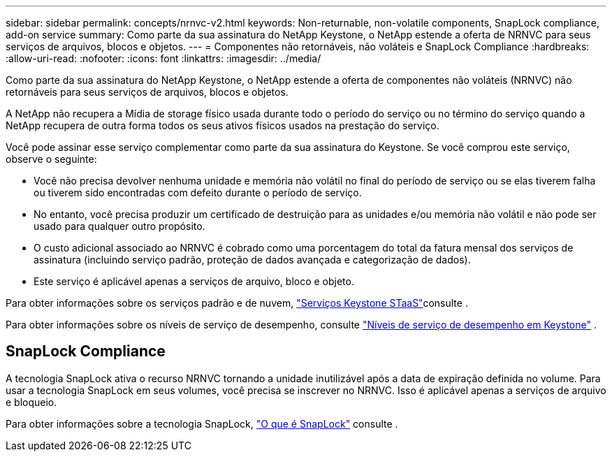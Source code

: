 ---
sidebar: sidebar 
permalink: concepts/nrnvc-v2.html 
keywords: Non-returnable, non-volatile components, SnapLock compliance, add-on service 
summary: Como parte da sua assinatura do NetApp Keystone, o NetApp estende a oferta de NRNVC para seus serviços de arquivos, blocos e objetos. 
---
= Componentes não retornáveis, não voláteis e SnapLock Compliance
:hardbreaks:
:allow-uri-read: 
:nofooter: 
:icons: font
:linkattrs: 
:imagesdir: ../media/


[role="lead"]
Como parte da sua assinatura do NetApp Keystone, o NetApp estende a oferta de componentes não voláteis (NRNVC) não retornáveis para seus serviços de arquivos, blocos e objetos.

A NetApp não recupera a Mídia de storage físico usada durante todo o período do serviço ou no término do serviço quando a NetApp recupera de outra forma todos os seus ativos físicos usados na prestação do serviço.

Você pode assinar esse serviço complementar como parte da sua assinatura do Keystone. Se você comprou este serviço, observe o seguinte:

* Você não precisa devolver nenhuma unidade e memória não volátil no final do período de serviço ou se elas tiverem falha ou tiverem sido encontradas com defeito durante o período de serviço.
* No entanto, você precisa produzir um certificado de destruição para as unidades e/ou memória não volátil e não pode ser usado para qualquer outro propósito.
* O custo adicional associado ao NRNVC é cobrado como uma porcentagem do total da fatura mensal dos serviços de assinatura (incluindo serviço padrão, proteção de dados avançada e categorização de dados).
* Este serviço é aplicável apenas a serviços de arquivo, bloco e objeto.


Para obter informações sobre os serviços padrão e de nuvem, link:supported-storage-services.html["Serviços Keystone STaaS"]consulte .

Para obter informações sobre os níveis de serviço de desempenho, consulte link:../concepts/service-levels.html["Níveis de serviço de desempenho em Keystone"] .



== SnapLock Compliance

A tecnologia SnapLock ativa o recurso NRNVC tornando a unidade inutilizável após a data de expiração definida no volume. Para usar a tecnologia SnapLock em seus volumes, você precisa se inscrever no NRNVC. Isso é aplicável apenas a serviços de arquivo e bloqueio.

Para obter informações sobre a tecnologia SnapLock, https://docs.netapp.com/us-en/ontap/snaplock/snaplock-concept.html["O que é SnapLock"^] consulte .
